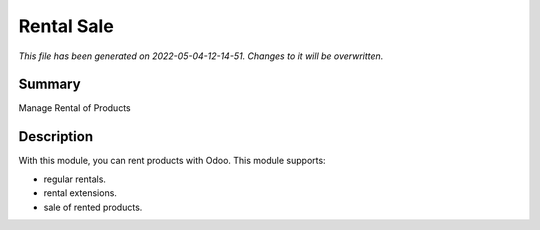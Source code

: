 Rental Sale
====================================================

*This file has been generated on 2022-05-04-12-14-51. Changes to it will be overwritten.*

Summary
-------

Manage Rental of Products

Description
-----------

With this module, you can rent products with Odoo. This module supports:

- regular rentals.
- rental extensions.
- sale of rented products.

